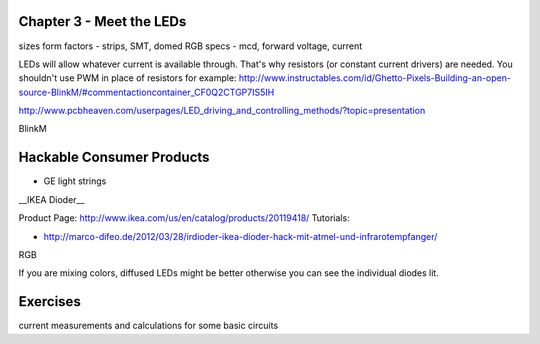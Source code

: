 Chapter 3 - Meet the LEDs
-----------------------------------

sizes
form factors - strips, SMT, domed 
RGB
specs - mcd, forward voltage, current

LEDs will allow whatever current is available through. That's why resistors (or constant current drivers) are needed. You shouldn't use PWM in place of resistors for example: http://www.instructables.com/id/Ghetto-Pixels-Building-an-open-source-BlinkM/#commentactioncontainer_CF0Q2CTGP7IS5IH

http://www.pcbheaven.com/userpages/LED_driving_and_controlling_methods/?topic=presentation

BlinkM

Hackable Consumer Products
---------------------------

* GE light strings
__IKEA Dioder__ 

Product Page: http://www.ikea.com/us/en/catalog/products/20119418/
Tutorials: 

* http://marco-difeo.de/2012/03/28/irdioder-ikea-dioder-hack-mit-atmel-und-infrarotempfanger/  

RGB

If you are mixing colors, diffused LEDs might be better otherwise you can see the individual diodes lit.

Exercises
-------------

current measurements and calculations for some basic circuits